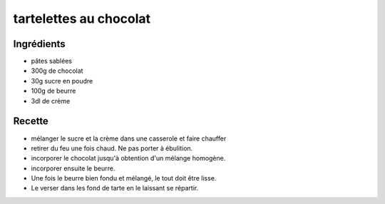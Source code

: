 =======================
tartelettes au chocolat
=======================

Ingrédients
===========
 

- pâtes sablées
- 300g de chocolat
- 30g sucre en poudre
- 100g de beurre
- 3dl de crème


 
Recette
=======
 

- mélanger le sucre et la crème dans une casserole et faire chauffer
- retirer du feu une fois chaud. Ne pas porter à ébulition.
- incorporer le chocolat jusqu'à obtention d'un mélange homogène.
- incorporer ensuite le beurre.
- Une fois le beurre bien fondu et mélangé, le tout doit être lisse.
- Le verser dans les fond de tarte en le laissant se répartir.

 



